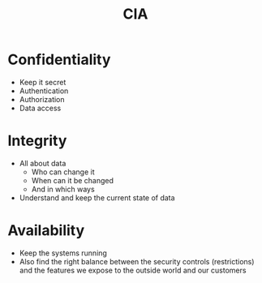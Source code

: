 :PROPERTIES:
:ID:       8d9e7c2b-135a-4bc3-a31c-659dc8f0799f
:END:
#+title: CIA
#+filetags: :security:

* Confidentiality
- Keep it secret
- Authentication
- Authorization
- Data access
* Integrity
- All about data
  - Who can change it
  - When can it be changed
  - And in which ways
- Understand and keep the current state of data
* Availability
- Keep the systems running
- Also find the right balance between the security controls (restrictions) and the features we expose to the outside world and our customers
